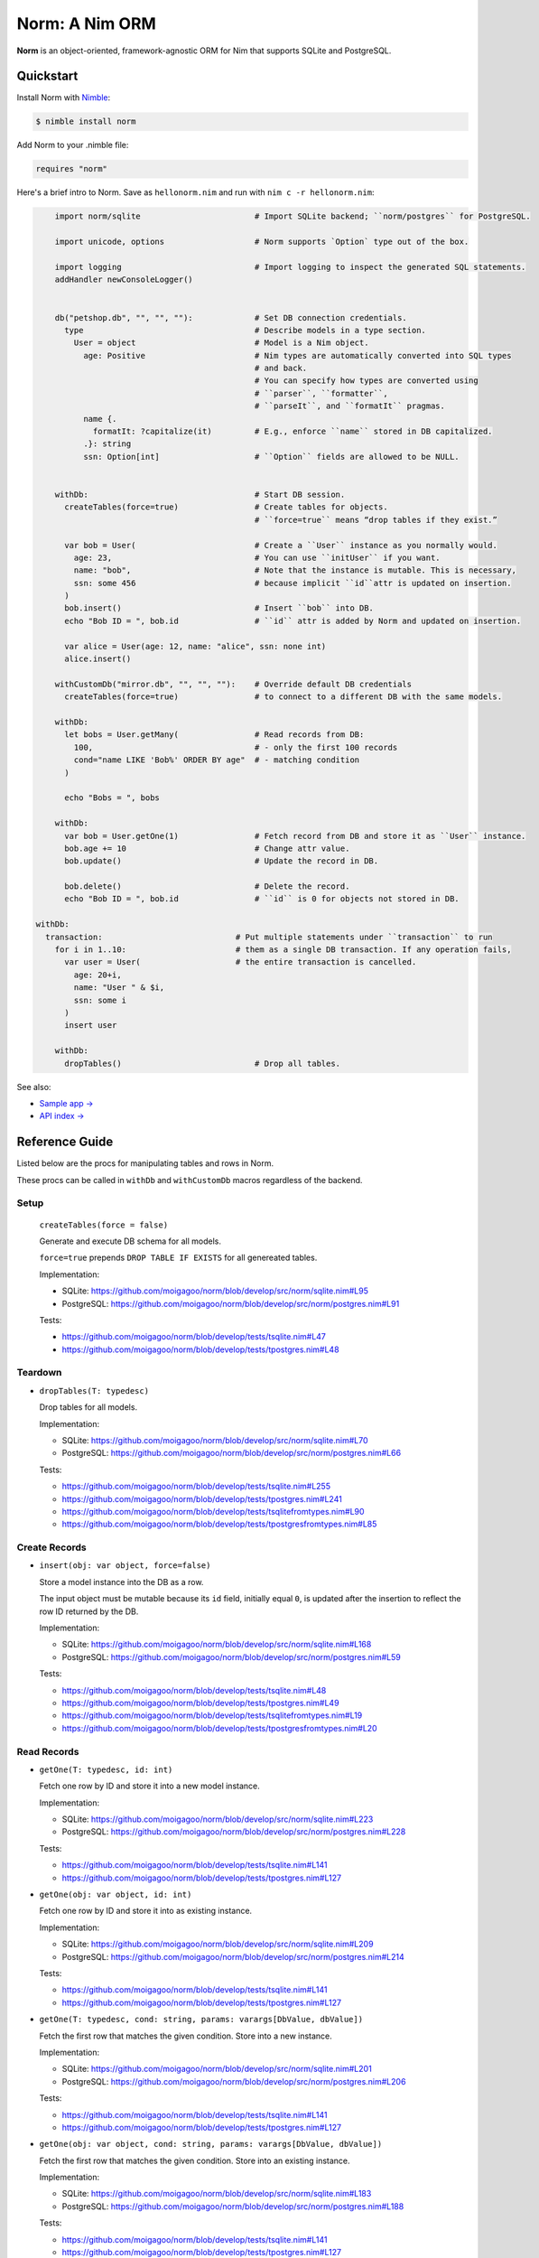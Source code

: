***************
Norm: A Nim ORM
***************

.. image:: https://travis-ci.com/moigagoo/norm.svg?branch=develop
    :alt: Build Status
    :target: https://travis-ci.com/moigagoo/norm

.. image:: https://raw.githubusercontent.com/yglukhov/nimble-tag/master/nimble.png
    :alt: Nimble
    :target: https://nimble.directory/pkg/norm


**Norm** is an object-oriented, framework-agnostic ORM for Nim that supports SQLite and PostgreSQL.


Quickstart
==========

Install Norm with `Nimble <https://github.com/nim-lang/nimble>`_:

.. code-block:: nim

    $ nimble install norm

Add Norm to your .nimble file:

.. code-block:: nim

    requires "norm"

Here's a brief intro to Norm. Save as ``hellonorm.nim`` and run with ``nim c -r hellonorm.nim``:

.. code-block:: nim

	import norm/sqlite                        # Import SQLite backend; ``norm/postgres`` for PostgreSQL.

	import unicode, options                   # Norm supports `Option` type out of the box.

	import logging                            # Import logging to inspect the generated SQL statements.
	addHandler newConsoleLogger()


	db("petshop.db", "", "", ""):             # Set DB connection credentials.
	  type                                    # Describe models in a type section.
	    User = object                         # Model is a Nim object.
	      age: Positive                       # Nim types are automatically converted into SQL types
	                                          # and back.
	                                          # You can specify how types are converted using
	                                          # ``parser``, ``formatter``,
	                                          # ``parseIt``, and ``formatIt`` pragmas.
	      name {.
	        formatIt: ?capitalize(it)         # E.g., enforce ``name`` stored in DB capitalized.
	      .}: string
	      ssn: Option[int]                    # ``Option`` fields are allowed to be NULL.


	withDb:                                   # Start DB session.
	  createTables(force=true)                # Create tables for objects.
	                                          # ``force=true`` means “drop tables if they exist.”

	  var bob = User(                         # Create a ``User`` instance as you normally would.
	    age: 23,                              # You can use ``initUser`` if you want.
	    name: "bob",                          # Note that the instance is mutable. This is necessary,
	    ssn: some 456                         # because implicit ``id``attr is updated on insertion.
	  )
	  bob.insert()                            # Insert ``bob`` into DB.
	  echo "Bob ID = ", bob.id                # ``id`` attr is added by Norm and updated on insertion.

	  var alice = User(age: 12, name: "alice", ssn: none int)
	  alice.insert()

	withCustomDb("mirror.db", "", "", ""):    # Override default DB credentials
	  createTables(force=true)                # to connect to a different DB with the same models.

	withDb:
	  let bobs = User.getMany(                # Read records from DB:
	    100,                                  # - only the first 100 records
	    cond="name LIKE 'Bob%' ORDER BY age"  # - matching condition
	  )

	  echo "Bobs = ", bobs

	withDb:
	  var bob = User.getOne(1)                # Fetch record from DB and store it as ``User`` instance.
	  bob.age += 10                           # Change attr value.
	  bob.update()                            # Update the record in DB.

	  bob.delete()                            # Delete the record.
	  echo "Bob ID = ", bob.id                # ``id`` is 0 for objects not stored in DB.

    withDb:
      transaction:                            # Put multiple statements under ``transaction`` to run
        for i in 1..10:                       # them as a single DB transaction. If any operation fails,
          var user = User(                    # the entire transaction is cancelled.
            age: 20+i,
            name: "User " & $i,
            ssn: some i
          )
          insert user

	withDb:
	  dropTables()                            # Drop all tables.


See also:

- `Sample app → <https://github.com/moigagoo/norm-sample-webapp>`_
- `API index → <theindex.html>`_


Reference Guide
===============

Listed below are the procs for manipulating tables and rows in Norm.

These procs can be called in ``withDb`` and ``withCustomDb`` macros regardless of the backend.


Setup
-----

    ``createTables(force = false)``

    Generate and execute DB schema for all models.

    ``force=true`` prepends ``DROP TABLE IF EXISTS`` for all genereated tables.

    Implementation:

    -   SQLite: https://github.com/moigagoo/norm/blob/develop/src/norm/sqlite.nim#L95
    -   PostgreSQL: https://github.com/moigagoo/norm/blob/develop/src/norm/postgres.nim#L91

    Tests:

    -   https://github.com/moigagoo/norm/blob/develop/tests/tsqlite.nim#L47
    -   https://github.com/moigagoo/norm/blob/develop/tests/tpostgres.nim#L48


Teardown
--------

-   ``dropTables(T: typedesc)``

    Drop tables for all models.

    Implementation:

    -   SQLite: https://github.com/moigagoo/norm/blob/develop/src/norm/sqlite.nim#L70
    -   PostgreSQL: https://github.com/moigagoo/norm/blob/develop/src/norm/postgres.nim#L66

    Tests:

    -   https://github.com/moigagoo/norm/blob/develop/tests/tsqlite.nim#L255
    -   https://github.com/moigagoo/norm/blob/develop/tests/tpostgres.nim#L241
    -   https://github.com/moigagoo/norm/blob/develop/tests/tsqlitefromtypes.nim#L90
    -   https://github.com/moigagoo/norm/blob/develop/tests/tpostgresfromtypes.nim#L85



Create Records
--------------

-   ``insert(obj: var object, force=false)``

    Store a model instance into the DB as a row.

    The input object must be mutable because its ``id`` field, initially equal ``0``, is updated after the insertion to reflect the row ID returned by the DB.

    Implementation:

    -   SQLite: https://github.com/moigagoo/norm/blob/develop/src/norm/sqlite.nim#L168
    -   PostgreSQL: https://github.com/moigagoo/norm/blob/develop/src/norm/postgres.nim#L59

    Tests:

    -   https://github.com/moigagoo/norm/blob/develop/tests/tsqlite.nim#L48
    -   https://github.com/moigagoo/norm/blob/develop/tests/tpostgres.nim#L49
    -   https://github.com/moigagoo/norm/blob/develop/tests/tsqlitefromtypes.nim#L19
    -   https://github.com/moigagoo/norm/blob/develop/tests/tpostgresfromtypes.nim#L20


Read Records
------------

-   ``getOne(T: typedesc, id: int)``

    Fetch one row by ID and store it into a new model instance.

    Implementation:

    -   SQLite: https://github.com/moigagoo/norm/blob/develop/src/norm/sqlite.nim#L223
    -   PostgreSQL: https://github.com/moigagoo/norm/blob/develop/src/norm/postgres.nim#L228

    Tests:

    -   https://github.com/moigagoo/norm/blob/develop/tests/tsqlite.nim#L141
    -   https://github.com/moigagoo/norm/blob/develop/tests/tpostgres.nim#L127


-   ``getOne(obj: var object, id: int)``

    Fetch one row by ID and store it into as existing instance.

    Implementation:

    -   SQLite: https://github.com/moigagoo/norm/blob/develop/src/norm/sqlite.nim#L209
    -   PostgreSQL: https://github.com/moigagoo/norm/blob/develop/src/norm/postgres.nim#L214

    Tests:

    -   https://github.com/moigagoo/norm/blob/develop/tests/tsqlite.nim#L141
    -   https://github.com/moigagoo/norm/blob/develop/tests/tpostgres.nim#L127

-   ``getOne(T: typedesc, cond: string, params: varargs[DbValue, dbValue])``

    Fetch the first row that matches the given condition. Store into a new instance.

    Implementation:

    -   SQLite: https://github.com/moigagoo/norm/blob/develop/src/norm/sqlite.nim#L201
    -   PostgreSQL: https://github.com/moigagoo/norm/blob/develop/src/norm/postgres.nim#L206

    Tests:

    -   https://github.com/moigagoo/norm/blob/develop/tests/tsqlite.nim#L141
    -   https://github.com/moigagoo/norm/blob/develop/tests/tpostgres.nim#L127

-   ``getOne(obj: var object, cond: string, params: varargs[DbValue, dbValue])``

    Fetch the first row that matches the given condition. Store into an existing instance.

    Implementation:

    -   SQLite: https://github.com/moigagoo/norm/blob/develop/src/norm/sqlite.nim#L183
    -   PostgreSQL: https://github.com/moigagoo/norm/blob/develop/src/norm/postgres.nim#L188

    Tests:

    -   https://github.com/moigagoo/norm/blob/develop/tests/tsqlite.nim#L141
    -   https://github.com/moigagoo/norm/blob/develop/tests/tpostgres.nim#L127

-   ``getMany(T: typedesc, limit: int, offset = 0, cond = "TRUE", params: varargs[DbValue, dbValue])``

    Fetch at most ``limit`` rows from the DB that math the given condition with the given params. The result is stored into a new sequence of model instances.

    Implementation:

    -   SQLite: https://github.com/moigagoo/norm/blob/develop/src/norm/sqlite.nim#L247
    -   PostgreSQL: https://github.com/moigagoo/norm/blob/develop/src/norm/postgres.nim#L252

    Tests:

    -   https://github.com/moigagoo/norm/blob/develop/tests/tsqlite.nim#L197
    -   https://github.com/moigagoo/norm/blob/develop/tests/tpostgres.nim#L183

-   ``getMany(objs: var seq[object], limit: int, offset = 0, cond = "TRUE", params: varargs[DbValue, dbValue])``

    Fetch at most ``limit`` rows from the DB that math the given condition with the given params. The result is stored into an existing sequence of model instances.

    Implementation:

    -   SQLite: https://github.com/moigagoo/norm/blob/develop/src/norm/sqlite.nim#L228
    -   PostgreSQL: https://github.com/moigagoo/norm/blob/develop/src/norm/postgres.nim#L233

    Tests:

    -   https://github.com/moigagoo/norm/blob/develop/tests/tsqlite.nim#L197
    -   https://github.com/moigagoo/norm/blob/develop/tests/tpostgres.nim#L183

-   ``getAll(T: typedesc, cond = "TRUE", params: varargs[DbValue, dbValue])``

    Get all rows from a table that match the given condition.

    **Warning:** This is a dangerous operation because you're fetching an unknown number of rows, which could be millions. Consider using ``getMany`` instead.

    Implementation:

    -   SQLite: https://github.com/moigagoo/norm/blob/develop/src/norm/sqlite.nim#L258
    -   PostgreSQL: https://github.com/moigagoo/norm/blob/develop/src/norm/postgres.nim#L263

    Tests:

    -   https://github.com/moigagoo/norm/blob/develop/tests/tsqlite.nim#L197
    -   https://github.com/moigagoo/norm/blob/develop/tests/tpostgres.nim#L183


Update Records
--------------

-   ``update(obj: object, force = false)``

    Update a record in the DB with the current field values of a model instance.


    Implementation:

    -   SQLite: https://github.com/moigagoo/norm/blob/develop/src/norm/sqlite.nim#L279
    -   PostgreSQL: https://github.com/moigagoo/norm/blob/develop/src/norm/postgres.nim#L284

    Tests:

    -   https://github.com/moigagoo/norm/blob/develop/tests/tsqlite.nim#L224
    -   https://github.com/moigagoo/norm/blob/develop/tests/tpostgres.nim#L210


Delete Records
--------------

-   ``delete(obj: var object)``

    Delete a record from the DB by ID from a model instance. The instance's ``id`` fields is set to ``0``.

    Implementation:

    -   SQLite: https://github.com/moigagoo/norm/blob/develop/src/norm/sqlite.nim#L293
    -   PostgreSQL: https://github.com/moigagoo/norm/blob/develop/src/norm/postgres.nim#L298

    Tests:

    -   https://github.com/moigagoo/norm/blob/develop/tests/tsqlite.nim#L240
    -   https://github.com/moigagoo/norm/blob/develop/tests/tpostgres.nim#L226


Transactions
------------

-   ``transaction(transactionBody: untyped)``

    Wrap statements in a ``transaction`` block to run them as a single DB transaction: if any statements fails, the entire transaction is cancelled.

    Implementation:

    -   SQLite: https://github.com/moigagoo/norm/blob/develop/src/norm/sqlite.nim#L304
    -   PostgreSQL: https://github.com/moigagoo/norm/blob/develop/src/norm/postgres.nim#L309

    Tests:

    -   https://github.com/moigagoo/norm/blob/develop/tests/tsqlitemigrate.nim#L95
    -   https://github.com/moigagoo/norm/blob/develop/tests/tpostgresmigrate.nim#L106

-   ``rollback``

    Raise ``RollbackError`` that is catched inside a ``transaction`` block and cancels the transaction.

    Implementation:

    -   SQLite: https://github.com/moigagoo/norm/blob/develop/src/norm/sqlite.nim#L59
    -   PostgreSQL: https://github.com/moigagoo/norm/blob/develop/src/norm/postgres.nim#L55

    Tests:

    -   https://github.com/moigagoo/norm/blob/develop/tests/tsqlitemigrate.nim#L107
    -   https://github.com/moigagoo/norm/blob/develop/tests/tpostgresmigrate.nim#L114


Migrations
----------

**Note:** Although Norm provides the means to write and apply migrations manually, the plan is to develop a tool to generate migrations from model diffs and apply them with the option to rollback.

-   ``createTable(T: typedesc, force = false)``

    Generate and execute an SQL table schema from a type definition. Column schemas are generated from Nim object field definitions. Basic types are mapped automatically. For custom types, *parser* and *formatter* must be provided.

    Use to update the DB schema after adding new models.

    ``force=true`` prepends `DROP TABLE IF EXISTS` to the generated query.

    Implementation:

    -   SQLite: https://github.com/moigagoo/norm/blob/develop/src/norm/sqlite.nim#L83
    -   PostgreSQL: https://github.com/moigagoo/norm/blob/develop/src/norm/postgres.nim#L79

    Tests:

    -   https://github.com/moigagoo/norm/blob/develop/tests/tsqlitemigrate.nim#L35
    -   https://github.com/moigagoo/norm/blob/develop/tests/tpostgresmigrate.nim#L50

-   ``addColumn(field: typedesc)``

    Generate and execute an SQL query to add a column to an existing table.

    Use to create columns after adding new fields to existing models.

    ``field`` should point to the model field for which the column is to be created, e.g. ``Pet.age``.

    Implementation:

    -   SQLite: https://github.com/moigagoo/norm/blob/develop/src/norm/sqlite.nim#L115
    -   PostgreSQL: https://github.com/moigagoo/norm/blob/develop/src/norm/postgres.nim#L111

    Tests:

    -   https://github.com/moigagoo/norm/blob/develop/tests/tsqlitemigrate.nim#L44
    -   https://github.com/moigagoo/norm/blob/develop/tests/tpostgresmigrate.nim#L61

-   ``dropUnusedColumns(T: typedesc)``

    Recreate the table from a model, losing unmatching columns in the process. This involves creating a temporary table and copying the data there, then dropping the original table and renaming the temporary one to the original one's name.

    Use to clean up DB after removing a field from a model.

    Implementation:

    -   SQLite: https://github.com/moigagoo/norm/blob/develop/src/norm/sqlite.nim#L124
    -   PostgreSQL: https://github.com/moigagoo/norm/blob/develop/src/norm/postgres.nim#L129

    Tests:

    -   https://github.com/moigagoo/norm/blob/develop/tests/tsqlitemigrate.nim#L57
    -   https://github.com/moigagoo/norm/blob/develop/tests/tpostgresmigrate.nim#L79

-   ``renameColumnFrom(field: typedesc, oldName: string)``.

    Rename a DB column to match the model field. Provide ``oldName`` to tell Norm which column you are renaming. This has to be done manually since there's no way to guess the programmer's intetion when they rename a model field: is it to rename the underlying DB column or to remove the old column and create a new one instead?

    Use this proc to rename a column. To replace a column, use `addColumn` with conjunction with ``dropUnusedColumns``.

    Implementation:

    -   SQLite: https://github.com/moigagoo/norm/blob/develop/src/norm/sqlite.nim#L144
    -   PostgreSQL: https://github.com/moigagoo/norm/blob/develop/src/norm/postgres.nim#L149

    Tests:

    -   https://github.com/moigagoo/norm/blob/develop/tests/tsqlitemigrate.nim#L72
    -   https://github.com/moigagoo/norm/blob/develop/tests/tsqlitemigrate.nim#L95
    -   https://github.com/moigagoo/norm/blob/develop/tests/tpostgresmigrate.nim#L89
    -   https://github.com/moigagoo/norm/blob/develop/tests/tpostgresmigrate.nim#L106

-   ``renameTableFrom(T: typedesc, oldName: string)``

    Rename a DB table to match the model name. The old table name must be provided explicitly because when the DB table name for a model changes, there's no way to guess which existing table used to match this model.

    Use after renaming a model or changing its ``dbTable`` pragma value.

    Implementation:

    -   SQLite: https://github.com/moigagoo/norm/blob/develop/src/norm/sqlite.nim#L156
    -   PostgreSQL: https://github.com/moigagoo/norm/blob/develop/src/norm/postgres.nim#L161

    Tests:

    -   https://github.com/moigagoo/norm/blob/develop/tests/tsqlitemigrate.nim#L85
    -   https://github.com/moigagoo/norm/blob/develop/tests/tpostgresmigrate.nim#L98


-   ``dropTable(T: typedesc)``

    Drop table associated with a model.

    Use after removing a model.

    Implementation:

    -   SQLite: https://github.com/moigagoo/norm/blob/develop/src/norm/sqlite.nim#L63
    -   PostgreSQL: https://github.com/moigagoo/norm/blob/develop/src/norm/postgres.nim#L59

    Tests:

    -   https://github.com/moigagoo/norm/blob/develop/tests/tsqlite.nim#L257
    -   https://github.com/moigagoo/norm/blob/develop/tests/tpostgres.nim#L241


Contributing
============

Any contributions are welcome: pull requests, code reviews, documentation improvements, bug reports, and feature requests.

-   See the [issues on GitHub](http://github.com/moigagoo/norm/issues).

-   Run the tests before and after you change the code.

    The recommended way to run the tests is via [Docker](https://www.docker.com/) and [Docker Compose](https://docs.docker.com/compose/):

    .. code-block::

	    $ docker-compose run --rm tests                     # run all test suites
	    $ docker-compose run --rm test tests/tpostgres.nim  # run a single test suite

    If you don't mind running two PostgreSQL servers on `postgres_1` and `postgres_2`, feel free to run the test suites natively:

    .. code-block::

	    $ nimble test

    Note that you only need the PostgreSQL servers to run the PostgreSQL backend tests, so:

    .. code-block::

	    $ nim c -r tests/tsqlite.nim    # doesn't require PostgreSQL servers, but requires SQLite
	    $ nim c -r tests/tobjutils.nim  # doesn't require anything at all

-   Use camelCase instead of snake_case.

-   New procs must have a documentation comment. If you modify an existing proc, update the comment.

-   Apart from the code that implements a feature or fixes a bug, PRs are required to ship necessary tests and a changelog updates.


❤ Contributors ❤
------------------

Norm would not be where it is today without the efforts of these fine folks: `https://github.com/moigagoo/norm/graphs/contributors <https://github.com/moigagoo/norm/graphs/contributors>`_
